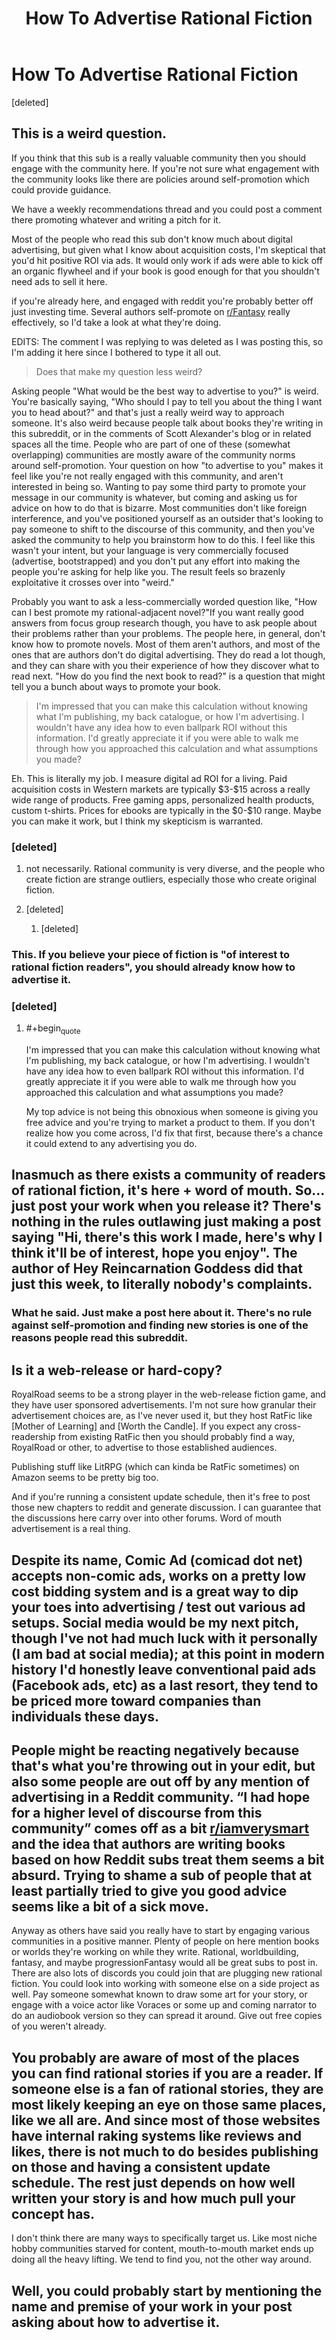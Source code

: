 #+TITLE: How To Advertise Rational Fiction

* How To Advertise Rational Fiction
:PROPERTIES:
:Score: 7
:DateUnix: 1612115085.0
:END:
[deleted]


** This is a weird question.

If you think that this sub is a really valuable community then you should engage with the community here. If you're not sure what engagement with the community looks like there are policies around self-promotion which could provide guidance.

We have a weekly recommendations thread and you could post a comment there promoting whatever and writing a pitch for it.

Most of the people who read this sub don't know much about digital advertising, but given what I know about acquisition costs, I'm skeptical that you'd hit positive ROI via ads. It would only work if ads were able to kick off an organic flywheel and if your book is good enough for that you shouldn't need ads to sell it here.

if you're already here, and engaged with reddit you're probably better off just investing time. Several authors self-promote on [[/r/Fantasy][r/Fantasy]] really effectively, so I'd take a look at what they're doing.

EDITS: The comment I was replying to was deleted as I was posting this, so I'm adding it here since I bothered to type it all out.

#+begin_quote
  Does that make my question less weird?
#+end_quote

Asking people "What would be the best way to advertise to you?" is weird. You're basically saying, "Who should I pay to tell you about the thing I want you to head about?" and that's just a really weird way to approach someone. It's also weird because people talk about books they're writing in this subreddit, or in the comments of Scott Alexander's blog or in related spaces all the time. People who are part of one of these (somewhat overlapping) communities are mostly aware of the community norms around self-promotion. Your question on how "to advertise to you" makes it feel like you're not really engaged with this community, and aren't interested in being so. Wanting to pay some third party to promote your message in our community is whatever, but coming and asking us for advice on how to do that is bizarre. Most communities don't like foreign interference, and you've positioned yourself as an outsider that's looking to pay someone to shift to the discourse of this community, and then you've asked the community to help you brainstorm how to do this. I feel like this wasn't your intent, but your language is very commercially focused (advertise, bootstrapped) and you don't put any effort into making the people you're asking for help like you. The result feels so brazenly exploitative it crosses over into "weird."

Probably you want to ask a less-commercially worded question like, "How can I best promote my rational-adjacent novel?"If you want really good answers from focus group research though, you have to ask people about their problems rather than your problems. The people here, in general, don't know how to promote novels. Most of them aren't authors, and most of the ones that are authors don't do digital advertising. They do read a lot though, and they can share with you their experience of how they discover what to read next. "How do you find the next book to read?" is a question that might tell you a bunch about ways to promote your book.

#+begin_quote
  I'm impressed that you can make this calculation without knowing what I'm publishing, my back catalogue, or how I'm advertising. I wouldn't have any idea how to even ballpark ROI without this information. I'd greatly appreciate it if you were able to walk me through how you approached this calculation and what assumptions you made?
#+end_quote

Eh. This is literally my job. I measure digital ad ROI for a living. Paid acquisition costs in Western markets are typically $3-$15 across a really wide range of products. Free gaming apps, personalized health products, custom t-shirts. Prices for ebooks are typically in the $0-$10 range. Maybe you can make it work, but I think my skepticism is warranted.
:PROPERTIES:
:Author: leplen
:Score: 11
:DateUnix: 1612118741.0
:END:

*** [deleted]
:PROPERTIES:
:Score: 2
:DateUnix: 1612123130.0
:END:

**** not necessarily. Rational community is very diverse, and the people who create fiction are strange outliers, especially those who create original fiction.
:PROPERTIES:
:Author: Freevoulous
:Score: 2
:DateUnix: 1612127561.0
:END:


**** [deleted]
:PROPERTIES:
:Score: 1
:DateUnix: 1612123981.0
:END:

***** [deleted]
:PROPERTIES:
:Score: 3
:DateUnix: 1612124479.0
:END:


*** This. If you believe your piece of fiction is "of interest to rational fiction readers", you should already know how to advertise it.
:PROPERTIES:
:Author: Pacific_Rimming
:Score: 1
:DateUnix: 1612121859.0
:END:


*** [deleted]
:PROPERTIES:
:Score: -1
:DateUnix: 1612122916.0
:END:

**** #+begin_quote
  I'm impressed that you can make this calculation without knowing what I'm publishing, my back catalogue, or how I'm advertising. I wouldn't have any idea how to even ballpark ROI without this information. I'd greatly appreciate it if you were able to walk me through how you approached this calculation and what assumptions you made?
#+end_quote

My top advice is not being this obnoxious when someone is giving you free advice and you're trying to market a product to them. If you don't realize how you come across, I'd fix that first, because there's a chance it could extend to any advertising you do.
:PROPERTIES:
:Author: Makin-
:Score: 5
:DateUnix: 1612128071.0
:END:


** Inasmuch as there exists a community of readers of rational fiction, it's here + word of mouth. So... just post your work when you release it? There's nothing in the rules outlawing just making a post saying "Hi, there's this work I made, here's why I think it'll be of interest, hope you enjoy". The author of Hey Reincarnation Goddess did that just this week, to literally nobody's complaints.
:PROPERTIES:
:Author: PastafarianGames
:Score: 7
:DateUnix: 1612124652.0
:END:

*** What he said. Just make a post here about it. There's no rule against self-promotion and finding new stories is one of the reasons people read this subreddit.
:PROPERTIES:
:Author: CronoDAS
:Score: 2
:DateUnix: 1612125385.0
:END:


** Is it a web-release or hard-copy?

RoyalRoad seems to be a strong player in the web-release fiction game, and they have user sponsored advertisements. I'm not sure how granular their advertisement choices are, as I've never used it, but they host RatFic like [Mother of Learning] and [Worth the Candle]. If you expect any cross-readership from existing RatFic then you should probably find a way, RoyalRoad or other, to advertise to those established audiences.

Publishing stuff like LitRPG (which can kinda be RatFic sometimes) on Amazon seems to be pretty big too.

And if you're running a consistent update schedule, then it's free to post those new chapters to reddit and generate discussion. I can guarantee that the discussions here carry over into other forums. Word of mouth advertisement is a real thing.
:PROPERTIES:
:Author: Gr_Cheese
:Score: 3
:DateUnix: 1612123149.0
:END:


** Despite its name, Comic Ad (comicad dot net) accepts non-comic ads, works on a pretty low cost bidding system and is a great way to dip your toes into advertising / test out various ad setups. Social media would be my next pitch, though I've not had much luck with it personally (I am bad at social media); at this point in modern history I'd honestly leave conventional paid ads (Facebook ads, etc) as a last resort, they tend to be priced more toward companies than individuals these days.
:PROPERTIES:
:Author: MoMoeMoais
:Score: 3
:DateUnix: 1612124581.0
:END:


** People might be reacting negatively because that's what you're throwing out in your edit, but also some people are out off by any mention of advertising in a Reddit community. “I had hope for a higher level of discourse from this community” comes off as a bit [[/r/iamverysmart][r/iamverysmart]] and the idea that authors are writing books based on how Reddit subs treat them seems a bit absurd. Trying to shame a sub of people that at least partially tried to give you good advice seems like a bit of a sick move.

Anyway as others have said you really have to start by engaging various communities in a positive manner. Plenty of people on here mention books or worlds they're working on while they write. Rational, worldbuilding, fantasy, and maybe progressionFantasy would all be great subs to post in. There are also lots of discords you could join that are plugging new rational fiction. You could look into working with someone else on a side project as well. Pay someone somewhat known to draw some art for your story, or engage with a voice actor like Voraces or some up and coming narrator to do an audiobook version so they can spread it around. Give out free copies of you weren't already.
:PROPERTIES:
:Author: ConsecutiveNormalPun
:Score: 3
:DateUnix: 1612130421.0
:END:


** You probably are aware of most of the places you can find rational stories if you are a reader. If someone else is a fan of rational stories, they are most likely keeping an eye on those same places, like we all are. And since most of those websites have internal raking systems like reviews and likes, there is not much to do besides publishing on those and having a consistent update schedule. The rest just depends on how well written your story is and how much pull your concept has.

I don't think there are many ways to specifically target us. Like most niche hobby communities starved for content, mouth-to-mouth market ends up doing all the heavy lifting. We tend to find you, not the other way around.
:PROPERTIES:
:Author: Allian42
:Score: 2
:DateUnix: 1612127958.0
:END:


** Well, you could probably start by mentioning the name and premise of your work in your post asking about how to advertise it.
:PROPERTIES:
:Author: General__Obvious
:Score: 2
:DateUnix: 1612129472.0
:END:
